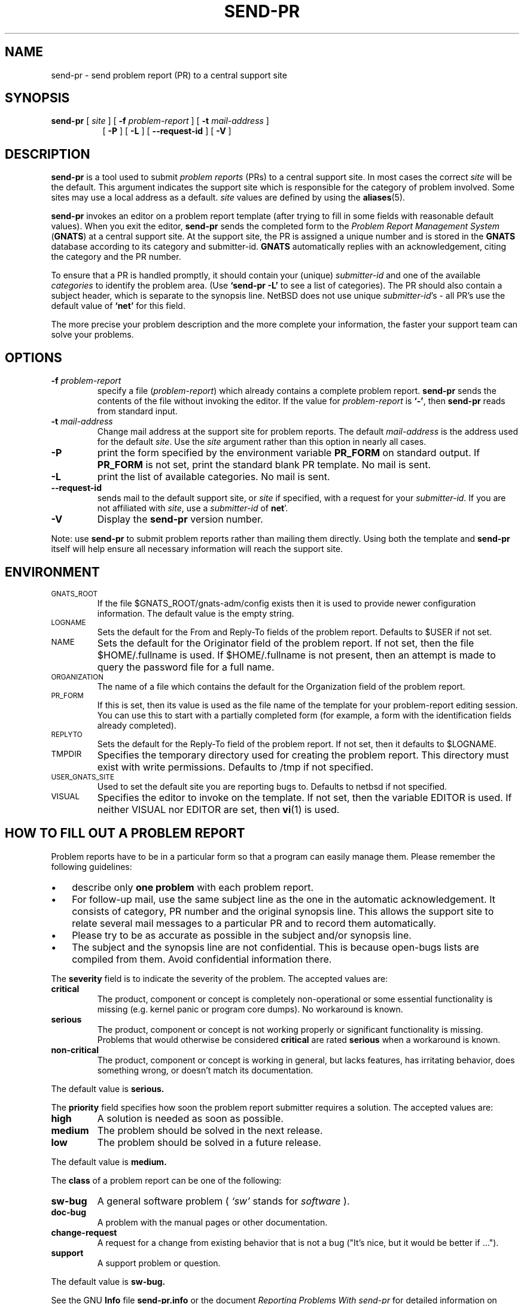 .\" -*- nroff -*-
.\" ---------------------------------------------------------------------------
.\"    man page for send-pr (by Heinz G. Seidl, hgs@cygnus.com)
.\"    updated Feb 1993 for GNATS 3.00 by Jeffrey Osier, jeffrey@cygnus.com
.\"
.\"    This file is part of the Problem Report Management System (GNATS)
.\"    Copyright 1992 Cygnus Support
.\"
.\"    This program is free software; you can redistribute it and/or
.\"    modify it under the terms of the GNU General Public
.\"    License as published by the Free Software Foundation; either
.\"    version 2 of the License, or (at your option) any later version.
.\"
.\"    This program is distributed in the hope that it will be useful,
.\"    but WITHOUT ANY WARRANTY; without even the implied warranty of
.\"    MERCHANTABILITY or FITNESS FOR A PARTICULAR PURPOSE.  See the GNU
.\"    General Public License for more details.
.\"
.\"    You should have received a copy of the GNU Library General Public
.\"    License along with this program; if not, write to the Free
.\"    Software Foundation, Inc., 675 Mass Ave, Cambridge, MA 02139, USA
.\"
.\" ---------------------------------------------------------------------------
.nh
.TH SEND-PR 1 xVERSIONx "February 1993"
.SH NAME
send-pr \- send problem report (PR) to a central support site
.SH SYNOPSIS
.B send-pr
[
.I site
]
[
.B \-f
.I problem-report
]
[
.B \-t
.I mail-address
]
.br
.in +0.8i
[
.B \-P
]
[
.B \-L
]
[
.B \-\-request-id
]
[
.B \-V
]
.SH DESCRIPTION
.B send-pr
is a tool used to submit 
.I problem reports 
.\" SITE ADMINISTRATORS - change this if you use a local default
(PRs) to a central support site.  In most cases the correct 
.I site
will be the default.  This argument indicates the support site which
is responsible for the category of problem involved.  Some sites may
use a local address as a default.  
.I site
values are defined by using the 
.BR aliases (5).
.LP
.B send-pr
invokes an editor on a problem report template (after trying to fill
in some fields with reasonable default values).  When you exit the
editor,
.B send-pr 
sends the completed form to the
.I Problem Report Management System
(\fBGNATS\fR) at a central support site.  At the support site, the PR
is assigned a unique number and is stored in the \fBGNATS\fR database
according to its category and submitter-id.  \fBGNATS\fR automatically
replies with an acknowledgement, citing the category and the PR
number.
.LP
To ensure that a PR is handled promptly, it should contain your (unique)
\fIsubmitter-id\fR and one of the available \fIcategories\fR to identify the
problem area.  (Use
.B `send-pr -L'
to see a list of categories).
The PR should also contain a subject header, which is separate to the
synopsis line.
NetBSD does not use unique \fIsubmitter-id\fR's - all PR's use the
default value of
.B `net'
for this field.
.\" .LP
.\" The
.\" .B send-pr
.\" template at your site should already be customized with your
.\" submitter-id (running `\|\fBinstall-sid\fP \fIsubmitter-id\fP\|' to
.\" accomplish this is part of the installation procedures for
.\" .BR send-pr ).
.\" If this hasn't been done, see your system administrator for your
.\" submitter-id, or request one from your support site by invoking
.\" .B `send-pr \-\-request\-id'.
.\" If your site does not distinguish between different user sites, or if
.\" you are not affiliated with the support site, use
.\" .B `net'
.\" for this field.
.LP
The more precise your problem description and the more complete your
information, the faster your support team can solve your problems.
.SH OPTIONS
.TP
.BI \-f " problem-report"
specify a file (\fIproblem-report\fR) which already contains a
complete problem report.
.B send-pr
sends the contents of the file without invoking the editor.  If 
the value for 
.I problem-report
is
.BR `\|\-\|' ,
then
.B send-pr
reads from standard input.
.TP
.BI \-t " mail-address"
Change mail address at the support site for problem reports.  The
default 
.I mail-address
is the address used for the default 
.IR site .  
Use the
.I site
argument rather than this option in nearly all cases.
.TP
.B \-P
print the form specified by the environment variable 
.B PR_FORM 
on standard output.  If 
.B PR_FORM
is not set, print the standard blank PR template.  No mail is sent.
.TP
.B -L
print the list of available categories.  No mail is sent.
.TP
.B \-\-request\-id
sends mail to the default support site, or
.I site
if specified, with a request for your 
.IR submitter-id . 
If you are
not affiliated with 
.IR site ,
use a
.I submitter-id
of
.BR net \|'.
.TP
.B \-V
Display the 
.B send-pr
version number.
.LP
Note: use
.B send-pr
to submit problem reports rather than mailing them directly.  Using
both the template and
.B send-pr
itself will help ensure all necessary information will reach the
support site.
.SH ENVIRONMENT
.TP
.SM GNATS_ROOT
If the file $GNATS_ROOT/gnats-adm/config exists then it is used
to provide newer configuration information.  The default value
is the empty string.
.TP
.SM LOGNAME
Sets the default for the From and Reply-To fields of the problem report.
Defaults to $USER if not set.
.TP
.SM NAME
Sets the default for the Originator field of the problem report.
If not set, then the file $HOME/.fullname is used.  If 
$HOME/.fullname is not present, then an attempt is made to query
the password file for a full name.
.TP
.SM ORGANIZATION
The name of a file which contains the default for the Organization field
of the problem report.
.TP
.SM PR_FORM
If this is set, then its value is used as the file name of the template for
your problem-report editing session.  You can use this to start with a
partially completed form (for example, a form with the identification
fields already completed).
.TP
.SM REPLYTO
Sets the default for the Reply-To field of the problem report.  If not
set, then it defaults to $LOGNAME.
.TP
.SM TMPDIR
Specifies the temporary directory used for creating the problem report.
This directory must exist with write permissions.  Defaults to /tmp if
not specified.
.TP
.SM USER_GNATS_SITE
Used to set the default site you are reporting bugs to.  Defaults to
netbsd if not specified.
.TP
.SM VISUAL
Specifies the editor to invoke on the template.  If not set, then the
variable EDITOR is used.  If neither VISUAL nor EDITOR are
set, then
.BR vi (1)
is used.
.SH "HOW TO FILL OUT A PROBLEM REPORT"
Problem reports have to be in a particular form so that a program can
easily manage them.  Please remember the following guidelines:
.IP \(bu 3m 
describe only 
.B one problem
with each problem report.
.IP \(bu 3m
For follow-up mail, use the same subject line as the one in the automatic
acknowledgement. It consists of category, PR number and the original synopsis
line.  This allows the support site to relate several mail messages to a
particular PR and to record them automatically.
.IP \(bu 3m 
Please try to be as accurate as possible in the subject and/or synopsis line.
.IP \(bu 3m 
The subject and the synopsis line are not confidential.  This is
because open-bugs lists are compiled from them.  Avoid confidential
information there.
.LP
The
.B severity
field is to indicate the severity of the problem.
The accepted values are:
.IP \fBcritical\fR
The product, component or concept is completely non-operational or some
essential functionality is missing (e.g. kernel panic or program core dumps).
No workaround is known.
.IP \fBserious\fR
The product, component or concept is not working properly or significant
functionality is missing.
Problems that would otherwise be considered
.B critical
are rated
.B serious
when a workaround is known.
.IP \fBnon-critical\fR
The product, component or concept is working in general, but lacks
features, has irritating behavior, does something wrong, or doesn't
match its documentation.
.LP
The default value is 
.B serious.
.LP
The
.B priority
field specifies
how soon the problem report submitter requires a solution.
The accepted values are:
.IP \fBhigh\fR
A solution is needed as soon as possible.
.IP \fBmedium\fR
The problem should be solved in the next release.
.IP \fBlow\fR
The problem should be solved in a future release.
.LP
The default value is 
.B medium.
.LP
The
.B class
of a problem report can be one of the following:
.IP \fBsw-bug\fR
A general software problem (
.I `sw'
stands for
.I "software"
).
.IP \fBdoc-bug\fR
A problem with the manual pages or other documentation.
.IP \fBchange-request\fR
A request for a change from existing behavior that is not a bug
("It's nice, but it would be better if ...").
.IP \fBsupport\fR
A support problem or question.
.LP
The default value is
.B sw-bug.
.LP
See the GNU 
.B Info 
file
.B send-pr.info
or the document \fIReporting Problems With send-pr\fR\ for detailed
information on reporting problems
.SH "HOW TO SUBMIT TEST CASES, CODE, ETC."
Submit small code samples with the PR.  Contact the support site for
instructions on submitting larger test cases and problematic source
code.
.SH FILES
.SM /tmp/p$$
copy of PR used in editing session
.TP
.SM /tmp/pf$$
copy of empty PR form, for testing purposes
.TP
.SM /tmp/pbad$$
file for rejected PRs
.TP
.SM $HOME/.fullname
Contains the default for the Originator field of the problem 
report if $NAME is not set
.TP
.SM $HOME/.organization
Contains the default for the Organization field of the problem
report if $ORGANIZATION is not set.
.TP
.SM $HOME/.signature
Contains the default for the Organization field of the problem
report if $ORGANIZATION is not set and $HOME/.organization does
not exist.
.SH EMACS USER INTERFACE
An Emacs user interface for 
.B send-pr
with completion of field values is part of the 
.B send-pr
distribution (invoked with
.BR "M-x send-pr" ).
See the file
.B send-pr.info
or the ASCII file
.B INSTALL
in the top level directory of the distribution for configuration and
installation information.  The Emacs LISP template file is 
.B send-pr-el.in
and is installed as
.BR send-pr.el .
.SH WEB INTERFACE
An interface to sending PR's is available on the NetBSD website at
http://www.NetBSD.org/Gnats/.
.SH INSTALLATION AND CONFIGURATION
See 
.B send-pr.info
or
.B INSTALL
for installation instructions.
.SH SEE ALSO
.I Reporting Problems Using send-pr
(also installed as the GNU Info file
.BR send-pr.info ).
.\" .LP
.\" .BR gnats (l),
.\" .BR query-pr (1),
.\" .BR edit-pr (1),
.\" .BR gnats (8),
.\" .BR queue-pr (8),
.\" .BR at-pr (8),
.\" .BR mkcat (8),
.\" .BR mkdist (8).
.SH AUTHORS
Jeffrey Osier, Brendan Kehoe, Jason Merrill, Heinz G. Seidl (Cygnus
Support)
.SH COPYING
Copyright (c) 1992, 1993 Free Software Foundation, Inc.
.PP
Permission is granted to make and distribute verbatim copies of
this manual provided the copyright notice and this permission notice
are preserved on all copies.
.PP
Permission is granted to copy and distribute modified versions of this
manual under the conditions for verbatim copying, provided that the
entire resulting derived work is distributed under the terms of a
permission notice identical to this one.
.PP
Permission is granted to copy and distribute translations of this
manual into another language, under the above conditions for modified
versions, except that this permission notice may be included in
translations approved by the Free Software Foundation instead of in
the original English.

